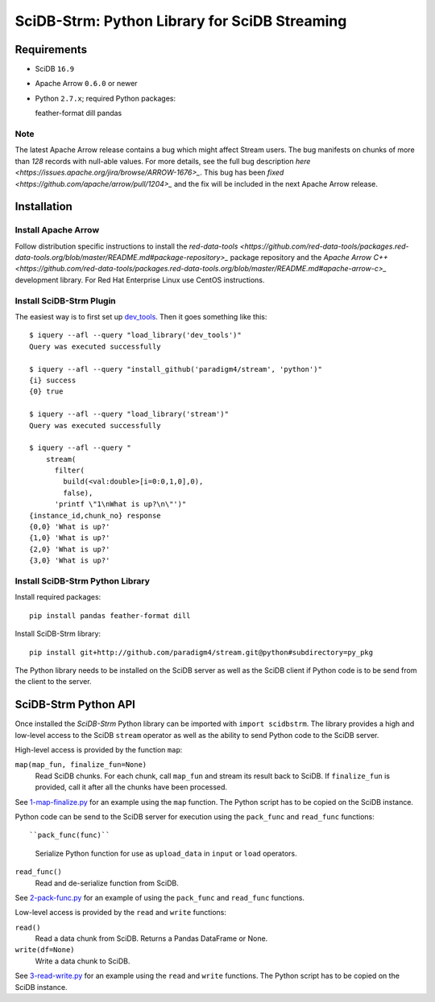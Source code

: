 SciDB-Strm: Python Library for SciDB Streaming
==============================================

Requirements
------------

* SciDB ``16.9``
* Apache Arrow ``0.6.0`` or newer
* Python ``2.7.x``; required Python packages::

  feather-format
  dill
  pandas

Note
^^^^

The latest Apache Arrow release contains a bug which might affect
Stream users. The bug manifests on chunks of more than `128` records
with null-able values. For more details, see the full bug description
`here <https://issues.apache.org/jira/browse/ARROW-1676>_`. This bug
has been `fixed <https://github.com/apache/arrow/pull/1204>_` and the
fix will be included in the next Apache Arrow release.


Installation
------------

Install Apache Arrow
^^^^^^^^^^^^^^^^^^^^

Follow distribution specific instructions to install the
`red-data-tools
<https://github.com/red-data-tools/packages.red-data-tools.org/blob/master/README.md#package-repository>_`
package repository and the `Apache Arrow C++
<https://github.com/red-data-tools/packages.red-data-tools.org/blob/master/README.md#apache-arrow-c>_`
development library. For Red Hat Enterprise Linux use CentOS
instructions.

Install SciDB-Strm Plugin
^^^^^^^^^^^^^^^^^^^^^^^^^

The easiest way is to first set up `dev_tools
<https://github.com/paradigm4/dev_tools>`_. Then it goes something
like this::

  $ iquery --afl --query "load_library('dev_tools')"
  Query was executed successfully

  $ iquery --afl --query "install_github('paradigm4/stream', 'python')"
  {i} success
  {0} true

  $ iquery --afl --query "load_library('stream')"
  Query was executed successfully

  $ iquery --afl --query "
      stream(
        filter(
          build(<val:double>[i=0:0,1,0],0),
          false),
        'printf \"1\nWhat is up?\n\"')"
  {instance_id,chunk_no} response
  {0,0} 'What is up?'
  {1,0} 'What is up?'
  {2,0} 'What is up?'
  {3,0} 'What is up?'

Install SciDB-Strm Python Library
^^^^^^^^^^^^^^^^^^^^^^^^^^^^^^^^^

Install required packages::

  pip install pandas feather-format dill

Install SciDB-Strm library::

  pip install git+http://github.com/paradigm4/stream.git@python#subdirectory=py_pkg

The Python library needs to be installed on the SciDB server as well
as the SciDB client if Python code is to be send from the client to
the server.


SciDB-Strm Python API
-----------------------

Once installed the *SciDB-Strm* Python library can be imported with
``import scidbstrm``. The library provides a high and low-level access
to the SciDB ``stream`` operator as well as the ability to send Python
code to the SciDB server.

High-level access is provided by the function ``map``:

``map(map_fun, finalize_fun=None)``
  Read SciDB chunks. For each chunk, call ``map_fun`` and stream its
  result back to SciDB. If ``finalize_fun`` is provided, call it after
  all the chunks have been processed.

See `1-map-finalize.py <examples/1-map-finalize.py>`_ for an example
using the ``map`` function. The Python script has to be copied on the
SciDB instance.

Python code can be send to the SciDB server for execution using
the ``pack_func`` and ``read_func`` functions::

``pack_func(func)``
  Serialize Python function for use as ``upload_data`` in ``input`` or
  ``load`` operators.

``read_func()``
  Read and de-serialize function from SciDB.

See `2-pack-func.py <examples/2-pack-func.py>`_ for an example of
using the ``pack_func`` and ``read_func`` functions.

Low-level access is provided by the ``read`` and ``write`` functions:

``read()``
  Read a data chunk from SciDB. Returns a Pandas DataFrame or None.

``write(df=None)``
  Write a data chunk to SciDB.

See `3-read-write.py <examples/3-read-write.py>`_ for an example using the
``read`` and ``write`` functions. The Python script has to be copied
on the SciDB instance.
